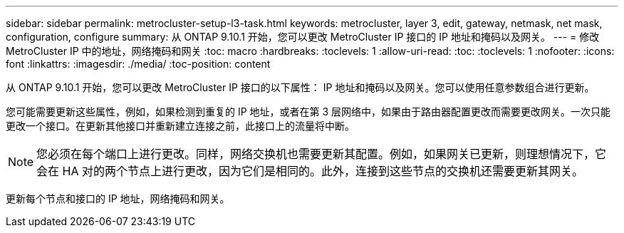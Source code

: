 ---
sidebar: sidebar 
permalink: metrocluster-setup-l3-task.html 
keywords: metrocluster, layer 3, edit, gateway, netmask, net mask, configuration, configure 
summary: 从 ONTAP 9.10.1 开始，您可以更改 MetroCluster IP 接口的 IP 地址和掩码以及网关。 
---
= 修改 MetroCluster IP 中的地址，网络掩码和网关
:toc: macro
:hardbreaks:
:toclevels: 1
:allow-uri-read: 
:toc: 
:toclevels: 1
:nofooter: 
:icons: font
:linkattrs: 
:imagesdir: ./media/
:toc-position: content


[role="lead"]
从 ONTAP 9.10.1 开始，您可以更改 MetroCluster IP 接口的以下属性： IP 地址和掩码以及网关。您可以使用任意参数组合进行更新。

您可能需要更新这些属性，例如，如果检测到重复的 IP 地址，或者在第 3 层网络中，如果由于路由器配置更改而需要更改网关。一次只能更改一个接口。在更新其他接口并重新建立连接之前，此接口上的流量将中断。


NOTE: 您必须在每个端口上进行更改。同样，网络交换机也需要更新其配置。例如，如果网关已更新，则理想情况下，它会在 HA 对的两个节点上进行更改，因为它们是相同的。此外，连接到这些节点的交换机还需要更新其网关。

更新每个节点和接口的 IP 地址，网络掩码和网关。
